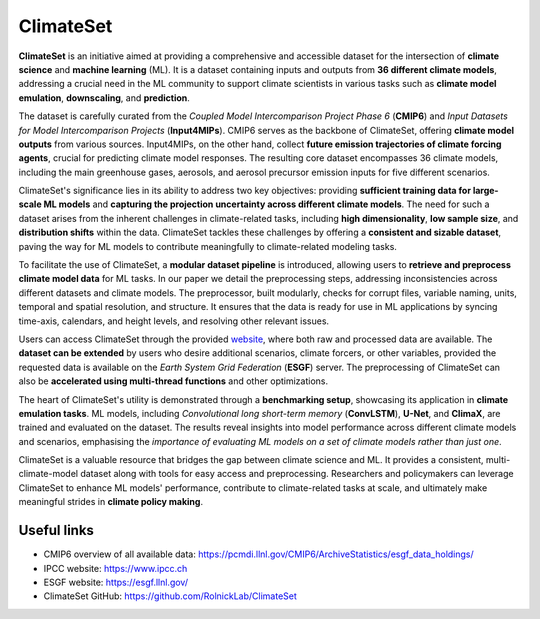 ClimateSet
===========

**ClimateSet** is an initiative aimed at providing a comprehensive and accessible dataset for the intersection of 
**climate science** and **machine learning** (ML). It is a dataset containing inputs and outputs 
from **36 different climate models**, 
addressing a crucial need in the ML community to support climate scientists in various tasks 
such as **climate model emulation**, **downscaling**, and **prediction**.
 
The dataset is carefully curated from the *Coupled Model Intercomparison Project Phase 6* 
(**CMIP6**) and *Input Datasets for Model Intercomparison Projects* (**Input4MIPs**). 
CMIP6 serves as the backbone of ClimateSet, offering **climate model outputs** from 
various sources. Input4MIPs, on the other hand, collect **future emission trajectories 
of climate forcing agents**, crucial for predicting climate model responses. 
The resulting core dataset encompasses 36 climate models, including the main greenhouse gases, 
aerosols, and aerosol precursor emission inputs for five different scenarios.
 
ClimateSet's significance lies in its ability to address two key objectives: 
providing **sufficient training data for large-scale ML models** and **capturing the projection 
uncertainty across different climate models**. The need for such a dataset arises 
from the inherent challenges in climate-related tasks, including **high dimensionality**, 
**low sample size**, and **distribution shifts** within the data. ClimateSet tackles 
these challenges by offering a **consistent and sizable dataset**, paving the way for ML models 
to contribute meaningfully to climate-related modeling tasks.
 
To facilitate the use of ClimateSet, a **modular dataset pipeline** is introduced, 
allowing users to **retrieve and preprocess climate model data** for ML tasks. 
In our paper we detail the preprocessing steps, addressing inconsistencies across 
different datasets and climate models. 
The preprocessor, built modularly, checks for corrupt files, variable naming, units, 
temporal and spatial resolution, and structure. 
It ensures that the data is ready for use in ML applications by syncing time-axis, 
calendars, and height levels, and resolving other relevant issues.
 
Users can access ClimateSet through the provided `website <https://github.com/RolnickLab/ClimateSet>`_, 
where both raw and processed data are available. 
The **dataset can be extended** by users who desire additional scenarios, climate forcers, or 
other variables, provided the requested data is available on 
the *Earth System Grid Federation* (**ESGF**) server. The preprocessing of ClimateSet can also 
be **accelerated using multi-thread functions** and other optimizations.
 
The heart of ClimateSet's utility is demonstrated through a **benchmarking setup**, showcasing 
its application in **climate emulation tasks**. ML models, 
including *Convolutional long short-term memory* (**ConvLSTM**), **U-Net**, and **ClimaX**, 
are trained and evaluated on the dataset. 
The results reveal insights into model performance across different climate models and scenarios, 
emphasising the *importance of evaluating 
ML models on a set of climate models rather than just one*.
 
ClimateSet is a valuable resource that bridges the gap between climate science and ML. 
It provides a consistent, multi-climate-model dataset along 
with tools for easy access and preprocessing. Researchers and policymakers can leverage 
ClimateSet to enhance ML models' performance, contribute to 
climate-related tasks at scale, and ultimately make meaningful strides in **climate policy making**.

Useful links
------------

- CMIP6 overview of all available data: https://pcmdi.llnl.gov/CMIP6/ArchiveStatistics/esgf_data_holdings/

- IPCC website: https://www.ipcc.ch

- ESGF website: https://esgf.llnl.gov/

- ClimateSet GitHub: https://github.com/RolnickLab/ClimateSet